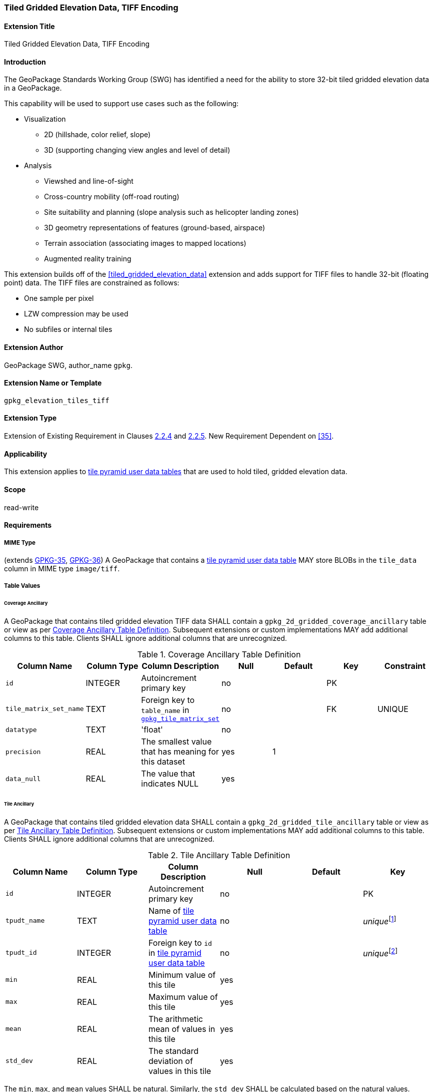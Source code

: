 [[extension_tiled_gridded_elevation_data_tiff]]
=== Tiled Gridded Elevation Data, TIFF Encoding

[float]
==== Extension Title

Tiled Gridded Elevation Data, TIFF Encoding

[float]
==== Introduction

The GeoPackage Standards Working Group (SWG) has identified a need for the ability to store 32-bit tiled gridded elevation data in a GeoPackage.

This capability will be used to support use cases such as the following:

* Visualization
**  2D (hillshade, color relief, slope)
**  3D (supporting changing view angles and level of detail)
* Analysis
**  Viewshed and line-of-sight
** Cross-country mobility (off-road routing)
** Site suitability and planning (slope analysis such as helicopter landing zones)
** 3D geometry representations of features (ground-based, airspace)
**  Terrain association (associating images to mapped locations)
**  Augmented reality training

:elevation_precision: footnote:[We acknowledge that this approach will not support certain applications that require a high degree of precision and/or accuracy (e.g., targeting).]

This extension builds off of the <<tiled_gridded_elevation_data>> extension and adds support for TIFF files to handle 32-bit (floating point) data.
The TIFF files are constrained as follows:

* One sample per pixel
* LZW compression may be used
* No subfiles or internal tiles

[float]
==== Extension Author

GeoPackage SWG, author_name `gpkg`.

[float]
==== Extension Name or Template

`gpkg_elevation_tiles_tiff`

[float]
==== Extension Type

Extension of Existing Requirement in Clauses http://www.geopackage.org/spec/#tile_enc_png[2.2.4] and http://www.geopackage.org/spec/#tile_enc_jpeg[2.2.5].
New Requirement Dependent on <<35>>.

[float]
==== Applicability

This extension applies to http://www.geopackage.org/spec/#tiles_user_tables[tile pyramid user data tables] that are used to hold tiled, gridded elevation data.

[float]
==== Scope

read-write

[float]
==== Requirements

[float]
===== MIME Type
[requirement] 
(extends http://www.geopackage.org/spec/#_requirement-35[GPKG-35],  http://www.geopackage.org/spec/#_requirement-36[GPKG-36])
A GeoPackage that contains a http://www.geopackage.org/spec/#tiles_user_tables[tile pyramid user data table] MAY store BLOBs in the `tile_data` column in MIME type `image/tiff`.

[float]
===== Table Values
[[coverage_ancillary_tiff]]

[float]
====== Coverage Ancillary
[[gpkg_2d_gridded_coverage_ancillary_table_tiff]]
[requirement] 
A GeoPackage that contains tiled gridded elevation TIFF data SHALL contain a `gpkg_2d_gridded_coverage_ancillary` table or view as per <<gpkg_2d_gridded_coverage_ancillary_table>>.
Subsequent extensions or custom implementations MAY add additional columns to this table.
Clients SHALL ignore additional columns that are unrecognized.

[[gpkg_2d_gridded_coverage_ancillary_table]]
.Coverage Ancillary Table Definition
[cols=",,,,,,",options="header",]
|=======================================================================
|Column Name |Column Type |Column Description |Null |Default |Key|Constraint
|`id`|INTEGER |Autoincrement primary key|no||PK|
|`tile_matrix_set_name`|TEXT|Foreign key to `table_name` in http://www.geopackage.org/spec/#tile_matrix_set_data_table_definition[`gpkg_tile_matrix_set`]|no||FK|UNIQUE
|`datatype`|TEXT  |'float'|no|||
|`precision`|REAL|The smallest value that has meaning for this dataset|yes|1||
|`data_null`|REAL|The value that indicates NULL|yes|||
|=======================================================================


[float]
====== Tile Ancillary
[requirement] 
A GeoPackage that contains tiled gridded elevation data SHALL contain a `gpkg_2d_gridded_tile_ancillary` table or view as per <<gpkg_2d_gridded_tile_ancillary_table>>.
Subsequent extensions or custom implementations MAY add additional columns to this table.
Clients SHALL ignore additional columns that are unrecognized.

:jointly_unique: footnote:[These two values are designed to be jointly unique so that they refer to a single row in a single table.]
[[gpkg_2d_gridded_tile_ancillary_table]]
.Tile Ancillary Table Definition
[cols=",,,,,",options="header",]
|=======================================================================
|Column Name |Column Type |Column Description |Null |Default |Key
|`id`|INTEGER |Autoincrement primary key|no||PK
|`tpudt_name`|TEXT  |Name of http://www.geopackage.org/spec/#tiles_user_tables[tile pyramid user data table]|no||_unique_{jointly_unique}
|`tpudt_id`|INTEGER |Foreign key to `id` in http://www.geopackage.org/spec/#tiles_user_tables[tile pyramid user data table]|no||_unique_{jointly_unique}
|`min`|REAL|Minimum value of this tile|yes||
|`max`|REAL|Maximum value of this tile|yes||
|`mean`|REAL|The arithmetic mean of values in this tile|yes||
|`std_dev`|REAL|The standard deviation of values in this tile|yes||
|=======================================================================

[requirement] 
The `min`, `max`, and `mean` values SHALL be natural. Similarly, the `std_dev` SHALL be calculated based on the natural values.

[float]
===== Table Values

[float]
====== `gpkg_spatial_ref_sys`
[requirement] 
GeoPackages complying with this extension SHALL have a row in the `gpkg_spatial_ref_sys` table as described in <<gpkg_spatial_ref_sys_record>>:

[[gpkg_spatial_ref_sys_record]]
.Spatial Ref Sys Table Record
[cols=",,,,",options="header",]
|=======================================================================
|`srs_name`|`srs_id`|`organization`|`organization_coordsys_id`|`definition`|`description`
|any|`4979`|`EPSG` or `epsg`|`4979`|any|any
|=======================================================================

[requirement] 
The `geopackage_spatial_ref_sys` table in a GeoPackage SHALL contain records to define all spatial reference systems used by tiled gridded elevation data in a GeoPackage. The spatial reference system SHALL be used to define the vertical datum, reference geoid, and units of measure for the tiled gridded elevation data.

[float]
====== `gpkg_contents`
:vertical_datum: footnote:[Ideally the vertical datum for each pyramid of elevation will be specified. However, it is impractical to mandate this for a number of reasons, including the difficulty in testing whether a specific SRS has a valid vertical datum.]
[requirement] 
(extends http://www.geopackage.org/spec/#_requirement-34[GPKG-34]) The http://www.geopackage.org/spec/#_contents[`gpkg_contents`] table SHALL contain a row with a `data_type` column value of `2d-gridded-coverage` for each tile pyramid containing tiled gridded elevation data. The `srs_id` column value for that row SHOULD reference an SRS that has a vertical datum{vertical_datum}.

[float]
====== Tile Pyramid User Data Tables
[requirement] 
(extends http://www.geopackage.org/spec/#_requirement-36[GPKG-36], http://www.geopackage.org/spec/#_requirement-37[GPKG-37]) For tile pyramids containing 32-bit gridded elevation data, the `tile_data` BLOB in the tile pyramid user data table SHALL be of MIME type `image/tiff` as described in <<tiff_encoding>>.

[float]
====== `gpkg_extensions`
[requirement] 
GeoPackages complying with this extension SHALL have a row in the `gpkg_extensions` table for each as described in <<gpkg_extensions_records>>:

[[gpkg_extensions_records]]
.Extensions Table Record
[cols=",,,,",options="header",]
|=======================================================================
|`table_name`|`column_name`|`extension_name`|`definition`|`scope`
|`gpkg_2d_gridded_coverage_ancillary`|null|`gpkg_elevation_tiles_tiff`|`gpkg_elevation_tiles_tiff`|`read-write`
|`gpkg_2d_gridded_tile_ancillary`|null|`gpkg_elevation_tiles_tiff`|`gpkg_elevation_tiles_tiff`|`read-write`
|name of actual http://www.geopackage.org/spec/#tiles_user_tables[tile pyramid user data table] containing floating point data|`tile_data`|`gpkg_elevation_tiles_tiff`|`gpkg_elevation_tiles_tiff`|`read-write`
|=======================================================================

[float]
====== `gpkg_2d_gridded_coverage_ancillary`
The following requirements refer to the `gpkg_2d_gridded_coverage_ancillary` table as per <<gpkg_2d_gridded_coverage_ancillary_table>>.

[requirement] 
Values of the `tile_matrix_set_name` column SHALL reference values in the `gpkg_tile_matrix_set` `table_name` column.

[requirement] 
Values of the `datatype` column SHALL be 'float'.

[float]
====== `gpkg_2d_gridded_tile_ancillary`
The following requirements refer to the `gpkg_2d_gridded_tile_ancillary` table as per <<gpkg_2d_gridded_tile_ancillary_table>>.

[requirement] 
Values of the `tpudt_name` column SHALL reference existing http://www.geopackage.org/spec/#tiles_user_tables[tile pyramid user data tables].

[requirement] 
Values of the `tpudt_id` column SHALL reference values in `id` column of the table referenced in `tpudt_name`.

[float]
====== Tile Pyramid User Data Tables
[requirement] 
The `tile_data` BLOB in the http://www.geopackage.org/spec/#tiles_user_tables[tile pyramid user data table] containing tiled, gridded elevation data SHALL be of MIME type `image/tiff` and the data SHALL be 32-bit floating point.

[float]
==== Table Definition SQL

[[gpkg_coverage_ancillary_sql]]
.Coverage Ancillary Table Definition SQL
[cols=","]
|=============
|
|=============
[source,sql]
----
CREATE TABLE 'gpkg_2d_gridded_coverage_ancillary' (
  id INTEGER PRIMARY KEY AUTOINCREMENT,
  tile_matrix_set_name TEXT NOT NULL UNIQUE,
  datatype TEXT NOT NULL DEFAULT 'integer',
  precision REAL DEFAULT 1.0,
  data_null REAL,
  CONSTRAINT fk_g2dgtct_name FOREIGN KEY('tile_matrix_set_name') REFERENCES gpkg_tile_matrix_set ( table_name )
  CHECK (datatype in ('integer','float')));
----

[[gpkg_tile_ancillary_sql]]
.Tile Ancillary Table Definition SQL
[cols=","]
|=============
|
|=============
[source,sql]
----
CREATE TABLE gpkg_2d_gridded_tile_ancillary (
  id INTEGER PRIMARY KEY AUTOINCREMENT,
  tpudt_name TEXT NOT NULL,
  tpudt_id INTEGER NOT NULL,
  min REAL DEFAULT NULL,
  max REAL DEFAULT NULL,
  mean REAL DEFAULT NULL,
  std_dev REAL DEFAULT NULL,
  CONSTRAINT fk_g2dgtat_name FOREIGN KEY (tpudt_name) REFERENCES gpkg_contents(table_name),
  UNIQUE (tpudt_name, tpudt_id));
----

[float]
===== TIFF Encoding
[[tiff_encoding]]
[requirement] 
(constrains TIFF<<35>> Section 2) A TIFF file storing tiled gridded elevation data SHALL have one sample per pixel.

[requirement] 
(constrains TIFF<<35>> Section 2) A TIFF file storing tiled gridded elevation data SHALL have the 32-bit floating (FLOAT – 11) data type.

[requirement] 
A TIFF file storing tiled gridded elevation data MAY use the LZW compression option as per TIFF<<35>> Section 13. Client applications SHALL support this option.

[requirement] 
(constrains TIFF<<35>> Section 2) A TIFF file storing tiled gridded elevation data SHALL NOT contain multiple images per TIFF file.

[requirement] 
(constrains TIFF<<35>> Section 15) A TIFF file storing tiled gridded elevation data SHALL NOT contain internal tiles as per TIFF Section 15.
